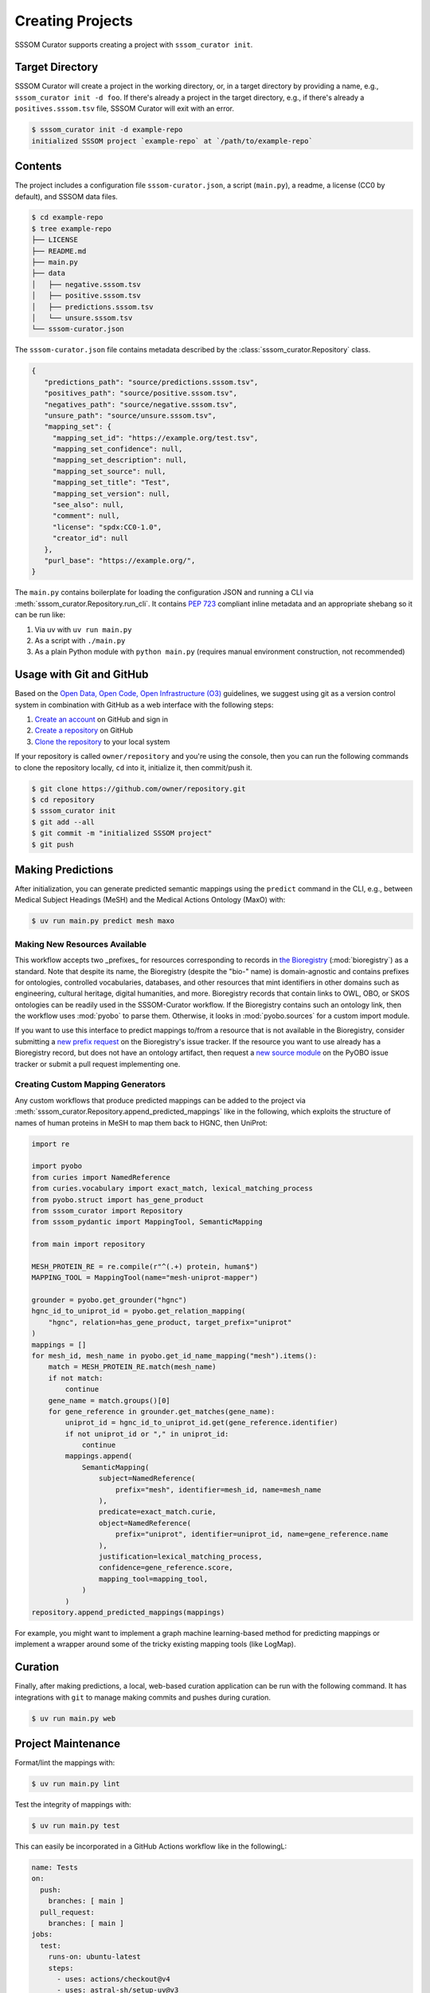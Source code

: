 Creating Projects
=================

SSSOM Curator supports creating a project with ``sssom_curator init``.

Target Directory
----------------

SSSOM Curator will create a project in the working directory, or, in a target directory
by providing a name, e.g., ``sssom_curator init -d foo``. If there's already a project
in the target directory, e.g., if there's already a ``positives.sssom.tsv`` file, SSSOM
Curator will exit with an error.

.. code-block:: console

    $ sssom_curator init -d example-repo
    initialized SSSOM project `example-repo` at `/path/to/example-repo`

Contents
--------

The project includes a configuration file ``sssom-curator.json``, a script
(``main.py``), a readme, a license (CC0 by default), and SSSOM data files.

.. code-block:: console

    $ cd example-repo
    $ tree example-repo
    ├── LICENSE
    ├── README.md
    ├── main.py
    ├── data
    │   ├── negative.sssom.tsv
    │   ├── positive.sssom.tsv
    │   ├── predictions.sssom.tsv
    │   └── unsure.sssom.tsv
    └── sssom-curator.json

The ``sssom-curator.json`` file contains metadata described by the
:class:`sssom_curator.Repository` class.

.. code-block:: json

    {
       "predictions_path": "source/predictions.sssom.tsv",
       "positives_path": "source/positive.sssom.tsv",
       "negatives_path": "source/negative.sssom.tsv",
       "unsure_path": "source/unsure.sssom.tsv",
       "mapping_set": {
         "mapping_set_id": "https://example.org/test.tsv",
         "mapping_set_confidence": null,
         "mapping_set_description": null,
         "mapping_set_source": null,
         "mapping_set_title": "Test",
         "mapping_set_version": null,
         "see_also": null,
         "comment": null,
         "license": "spdx:CC0-1.0",
         "creator_id": null
       },
       "purl_base": "https://example.org/",
    }

The ``main.py`` contains boilerplate for loading the configuration JSON and running a
CLI via :meth:`sssom_curator.Repository.run_cli`. It contains `PEP 723
<https://peps.python.org/pep-0723/>`_ compliant inline metadata and an appropriate
shebang so it can be run like:

1. Via uv with ``uv run main.py``
2. As a script with ``./main.py``
3. As a plain Python module with ``python main.py`` (requires manual environment
   construction, not recommended)

Usage with Git and GitHub
-------------------------

Based on the `Open Data, Open Code, Open Infrastructure (O3)
<https://doi.org/10.1038/s41597-024-03406-w>`_ guidelines, we suggest using git as a
version control system in combination with GitHub as a web interface with the following
steps:

1. `Create an account
   <https://docs.github.com/en/get-started/start-your-journey/creating-an-account-on-github>`_
   on GitHub and sign in
2. `Create a repository
   <https://docs.github.com/en/repositories/creating-and-managing-repositories/creating-a-new-repository>`_
   on GitHub
3. `Clone the repository
   <https://docs.github.com/en/repositories/creating-and-managing-repositories/cloning-a-repository>`_
   to your local system

If your repository is called ``owner/repository`` and you're using the console, then you
can run the following commands to clone the repository locally, ``cd`` into it,
initialize it, then commit/push it.

.. code-block:: console

    $ git clone https://github.com/owner/repository.git
    $ cd repository
    $ sssom_curator init
    $ git add --all
    $ git commit -m "initialized SSSOM project"
    $ git push

Making Predictions
------------------

After initialization, you can generate predicted semantic mappings using the ``predict``
command in the CLI, e.g., between Medical Subject Headings (MeSH) and the Medical
Actions Ontology (MaxO) with:

.. code-block:: console

    $ uv run main.py predict mesh maxo

Making New Resources Available
~~~~~~~~~~~~~~~~~~~~~~~~~~~~~~

This workflow accepts two _prefixes_ for resources corresponding to records in `the
Bioregistry <https://bioregistry.io>`_ (:mod:`bioregistry`) as a standard. Note that
despite its name, the Bioregistry (despite the "bio-" name) is domain-agnostic and
contains prefixes for ontologies, controlled vocabularies, databases, and other
resources that mint identifiers in other domains such as engineering, cultural heritage,
digital humanities, and more. Bioregistry records that contain links to OWL, OBO, or
SKOS ontologies can be readily used in the SSSOM-Curator workflow. If the Bioregistry
contains such an ontology link, then the workflow uses :mod:`pyobo` to parse them.
Otherwise, it looks in :mod:`pyobo.sources` for a custom import module.

If you want to use this interface to predict mappings to/from a resource that is not
available in the Bioregistry, consider submitting a `new prefix request
<https://github.com/biopragmatics/bioregistry/issues/new?template=new-prefix.yml>`_ on
the Bioregistry's issue tracker. If the resource you want to use already has a
Bioregistry record, but does not have an ontology artifact, then request a `new source
module <https://github.com/biopragmatics/pyobo/issues/new>`_ on the PyOBO issue tracker
or submit a pull request implementing one.

Creating Custom Mapping Generators
~~~~~~~~~~~~~~~~~~~~~~~~~~~~~~~~~~

Any custom workflows that produce predicted mappings can be added to the project via
:meth:`sssom_curator.Repository.append_predicted_mappings` like in the following, which
exploits the structure of names of human proteins in MeSH to map them back to HGNC, then
UniProt:

.. code-block:: python

    import re

    import pyobo
    from curies import NamedReference
    from curies.vocabulary import exact_match, lexical_matching_process
    from pyobo.struct import has_gene_product
    from sssom_curator import Repository
    from sssom_pydantic import MappingTool, SemanticMapping

    from main import repository

    MESH_PROTEIN_RE = re.compile(r"^(.+) protein, human$")
    MAPPING_TOOL = MappingTool(name="mesh-uniprot-mapper")

    grounder = pyobo.get_grounder("hgnc")
    hgnc_id_to_uniprot_id = pyobo.get_relation_mapping(
        "hgnc", relation=has_gene_product, target_prefix="uniprot"
    )
    mappings = []
    for mesh_id, mesh_name in pyobo.get_id_name_mapping("mesh").items():
        match = MESH_PROTEIN_RE.match(mesh_name)
        if not match:
            continue
        gene_name = match.groups()[0]
        for gene_reference in grounder.get_matches(gene_name):
            uniprot_id = hgnc_id_to_uniprot_id.get(gene_reference.identifier)
            if not uniprot_id or "," in uniprot_id:
                continue
            mappings.append(
                SemanticMapping(
                    subject=NamedReference(
                        prefix="mesh", identifier=mesh_id, name=mesh_name
                    ),
                    predicate=exact_match.curie,
                    object=NamedReference(
                        prefix="uniprot", identifier=uniprot_id, name=gene_reference.name
                    ),
                    justification=lexical_matching_process,
                    confidence=gene_reference.score,
                    mapping_tool=mapping_tool,
                )
            )
    repository.append_predicted_mappings(mappings)

For example, you might want to implement a graph machine learning-based method for
predicting mappings or implement a wrapper around some of the tricky existing mapping
tools (like LogMap).

Curation
--------

Finally, after making predictions, a local, web-based curation application can be run
with the following command. It has integrations with ``git`` to manage making commits
and pushes during curation.

.. code-block:: console

    $ uv run main.py web

Project Maintenance
-------------------

Format/lint the mappings with:

.. code-block:: console

    $ uv run main.py lint

Test the integrity of mappings with:

.. code-block:: console

    $ uv run main.py test

This can easily be incorporated in a GitHub Actions workflow like in the followingL:

.. code-block:: yaml

    name: Tests
    on:
      push:
        branches: [ main ]
      pull_request:
        branches: [ main ]
    jobs:
      test:
        runs-on: ubuntu-latest
        steps:
          - uses: actions/checkout@v4
          - uses: astral-sh/setup-uv@v3
          - name: Test SSSOM integrity
            run: uv run main.py test
